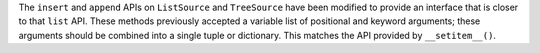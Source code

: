 The ``insert`` and ``append`` APIs on ``ListSource`` and ``TreeSource`` have been
modified to provide an interface that is closer to that ``list`` API. These methods
previously accepted a variable list of positional and keyword arguments; these arguments
should be combined into a single tuple or dictionary. This matches the API provided by
``__setitem__()``.
